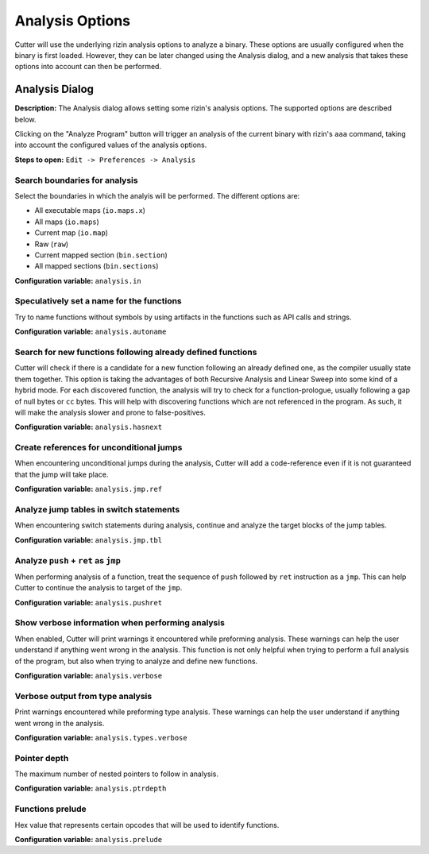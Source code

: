 Analysis Options
================

Cutter will use the underlying rizin analysis options to analyze a binary. These options are usually 
configured when the binary is first loaded. However, they can be later changed using the Analysis 
dialog, and a new analysis that takes these options into account can then be performed.

Analysis Dialog
---------------

.. image:: ../../images/analysis_dialog.png
    :alt: Analysis dialog

**Description:** The Analysis dialog allows setting some rizin's analysis options. The supported options are described
below.

Clicking on the "Analyze Program" button will trigger an analysis of the current binary with rizin's ``aaa``
command, taking into account the configured values of the analysis options.

**Steps to open:** ``Edit -> Preferences -> Analysis``

Search boundaries for analysis
~~~~~~~~~~~~~~~~~~~~~~~~~~~~~~
Select the boundaries in which the analyis will be performed. The different options are:

- All executable maps (``io.maps.x``)
- All maps (``io.maps``)
- Current map (``io.map``)
- Raw (``raw``)
- Current mapped section (``bin.section``)
- All mapped sections (``bin.sections``)

**Configuration variable:** ``analysis.in``

Speculatively set a name for the functions
~~~~~~~~~~~~~~~~~~~~~~~~~~~~~~~~~~~~~~~~~~
Try to name functions without symbols by using artifacts in the functions such as API calls and strings.

**Configuration variable:** ``analysis.autoname``


Search for new functions following already defined functions
~~~~~~~~~~~~~~~~~~~~~~~~~~~~~~~~~~~~~~~~~~~~~~~~~~~~~~~~~~~~
Cutter will check if there is a candidate for a new function following an already defined one, as the compiler usually
state them together. This option is taking the advantages of both Recursive Analysis and Linear Sweep into some kind of a hybrid mode. For each discovered function, the analysis will try to check for a function-prologue, usually following a gap of null bytes or ``cc`` bytes. This will help with discovering functions which are not referenced in the program. As such, it will make the analysis slower and prone to false-positives.

**Configuration variable:** ``analysis.hasnext``


Create references for unconditional jumps
~~~~~~~~~~~~~~~~~~~~~~~~~~~~~~~~~~~~~~~~~
When encountering unconditional jumps during the analysis, Cutter will add a code-reference even if it is not guaranteed
that the jump will take place.

**Configuration variable:** ``analysis.jmp.ref``


Analyze jump tables in switch statements
~~~~~~~~~~~~~~~~~~~~~~~~~~~~~~~~~~~~~~~~
When encountering switch statements during analysis, continue and analyze the target blocks of the jump tables.

**Configuration variable:** ``analysis.jmp.tbl``


Analyze ``push`` + ``ret`` as ``jmp``
~~~~~~~~~~~~~~~~~~~~~~~~~~~~~~~~~~~~~
When performing analysis of a function, treat the sequence of ``push`` followed by ``ret`` instruction as a ``jmp``.
This can help Cutter to continue the analysis to target of the ``jmp``.

**Configuration variable:** ``analysis.pushret``


Show verbose information when performing analysis
~~~~~~~~~~~~~~~~~~~~~~~~~~~~~~~~~~~~~~~~~~~~~~~~~
When enabled, Cutter will print warnings it encountered while preforming analysis. These warnings can help the user
understand if anything went wrong in the analysis. This function is not only helpful when trying to perform a full
analysis of the program, but also when trying to analyze and define new functions.

**Configuration variable:** ``analysis.verbose``


Verbose output from type analysis
~~~~~~~~~~~~~~~~~~~~~~~~~~~~~~~~~
Print warnings encountered while preforming type analysis. These warnings can help the user understand if anything went
wrong in the analysis.

**Configuration variable:** ``analysis.types.verbose``

Pointer depth
~~~~~~~~~~~~~
The maximum number of nested pointers to follow in analysis.

**Configuration variable:** ``analysis.ptrdepth``

Functions prelude
~~~~~~~
Hex value that represents certain opcodes that will be used to identify functions.

**Configuration variable:** ``analysis.prelude``
